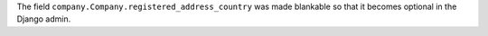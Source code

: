 The field ``company.Company.registered_address_country`` was made blankable so that it becomes optional in the Django admin.

